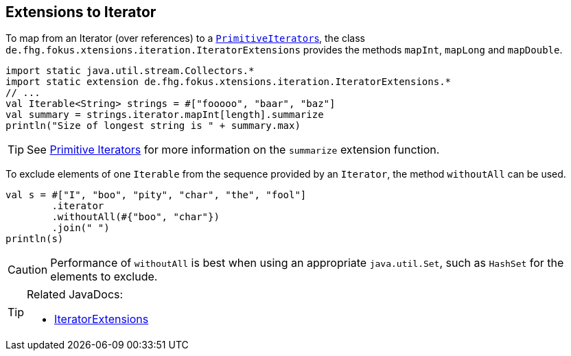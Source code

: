 
== Extensions to Iterator

To map from an Iterator (over references) to a link:https://docs.oracle.com/javase/9/docs/api/java/util/PrimitiveIterator.html[``PrimitiveIterator``s],
the class `de.fhg.fokus.xtensions.iteration.IteratorExtensions` provides the methods `mapInt`, `mapLong` and `mapDouble`.

[source,xtend]
----
import static java.util.stream.Collectors.*
import static extension de.fhg.fokus.xtensions.iteration.IteratorExtensions.*
// ...
val Iterable<String> strings = #["fooooo", "baar", "baz"]
val summary = strings.iterator.mapInt[length].summarize
println("Size of longest string is " + summary.max)
----

TIP: See <<09_primitive_iterators.adoc#,Primitive Iterators>> for more information on the `summarize` extension function. 


To exclude elements of one `Iterable` from the sequence provided by an `Iterator`, the method `withoutAll` can be used.
[source,xtend]
----
val s = #["I", "boo", "pity", "char", "the", "fool"]
	.iterator
	.withoutAll(#{"boo", "char"})
	.join(" ")
println(s)
----

CAUTION: Performance of `withoutAll` is best when using an appropriate `java.util.Set`, such as `HashSet` for the elements to exclude.


[TIP]
====
Related JavaDocs:

* https://javadoc.io/page/com.github.fraunhoferfokus.xtensions/de.fhg.fokus.xtensions/latest/de/fhg/fokus/xtensions/iteration/IteratorExtensions.html[IteratorExtensions]
====
